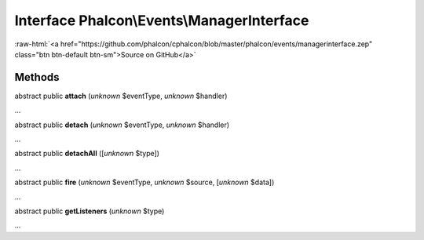 Interface **Phalcon\\Events\\ManagerInterface**
===============================================

.. role:: raw-html(raw)
   :format: html

:raw-html:`<a href="https://github.com/phalcon/cphalcon/blob/master/phalcon/events/managerinterface.zep" class="btn btn-default btn-sm">Source on GitHub</a>`

Methods
-------

abstract public  **attach** (*unknown* $eventType, *unknown* $handler)

...


abstract public  **detach** (*unknown* $eventType, *unknown* $handler)

...


abstract public  **detachAll** ([*unknown* $type])

...


abstract public  **fire** (*unknown* $eventType, *unknown* $source, [*unknown* $data])

...


abstract public  **getListeners** (*unknown* $type)

...


